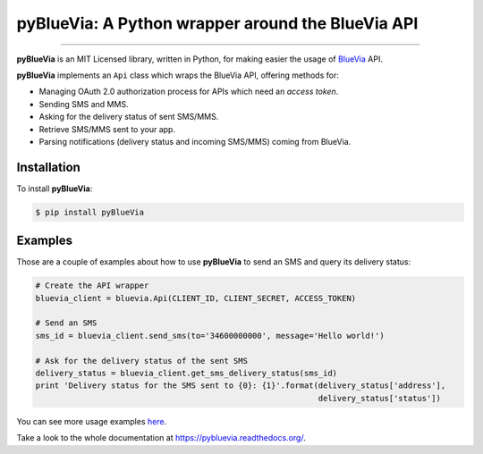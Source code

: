 pyBlueVia: A Python wrapper around the BlueVia API
==================================================

---------------------------------------------

**pyBlueVia** is an MIT Licensed library, written in Python, for making
easier the usage of `BlueVia <http://bluevia.com>`_ API.

**pyBlueVia** implements an ``Api`` class which wraps the BlueVia API,
offering methods for:

* Managing OAuth 2.0 authorization process for APIs which need an *access token*.
* Sending SMS and MMS.
* Asking for the delivery status of sent SMS/MMS.
* Retrieve SMS/MMS sent to your app.
* Parsing notifications (delivery status and incoming SMS/MMS) coming from BlueVia.

Installation
------------

To install **pyBlueVia**:

.. code-block:: bash

    $ pip install pyBlueVia


Examples
--------

Those are a couple of examples about how to use **pyBlueVia** to send an SMS and query
its delivery status:

.. code-block:: python

    # Create the API wrapper
    bluevia_client = bluevia.Api(CLIENT_ID, CLIENT_SECRET, ACCESS_TOKEN)

    # Send an SMS
    sms_id = bluevia_client.send_sms(to='34600000000', message='Hello world!')

    # Ask for the delivery status of the sent SMS
    delivery_status = bluevia_client.get_sms_delivery_status(sms_id)
    print 'Delivery status for the SMS sent to {0}: {1}'.format(delivery_status['address'],
                                                                delivery_status['status'])

You can see more usage examples `here <https://github.com/JoseAntonioRodriguez/pyBlueVia/tree/master/examples>`_.

Take a look to the whole documentation at https://pybluevia.readthedocs.org/.

